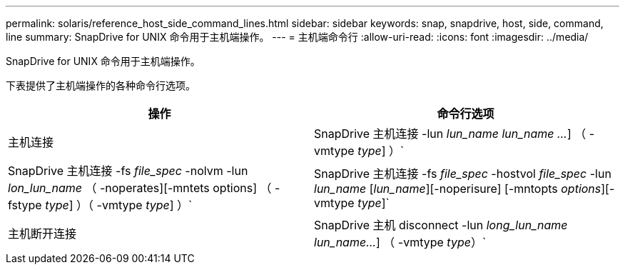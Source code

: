 ---
permalink: solaris/reference_host_side_command_lines.html 
sidebar: sidebar 
keywords: snap, snapdrive, host, side, command, line 
summary: SnapDrive for UNIX 命令用于主机端操作。 
---
= 主机端命令行
:allow-uri-read: 
:icons: font
:imagesdir: ../media/


[role="lead"]
SnapDrive for UNIX 命令用于主机端操作。

下表提供了主机端操作的各种命令行选项。

|===
| 操作 | 命令行选项 


 a| 
主机连接
 a| 
SnapDrive 主机连接 -lun _lun_name_ _lun_name ..._] （ -vmtype _type_] ）`



 a| 
SnapDrive 主机连接 -fs _file_spec_ -nolvm -lun _lon_lun_name_ （ -noperates][-mntets options] （ -fstype _type_] ）（ -vmtype _type_] ）`



 a| 
SnapDrive 主机连接 -fs _file_spec_ -hostvol _file_spec_ -lun _lun_name_ [_lun_name_][-noperisure] [-mntopts _options_][-vmtype _type_]`



 a| 
主机断开连接
 a| 
SnapDrive 主机 disconnect -lun _long_lun_name_ _lun_name..._] （ -vmtype _type_）`



 a| 
SnapDrive 主机断开连接 ｛ -vg _ -dg _ -fs _ -lvol _ -hostvol ｝ _file_spec_[_file_spec_ ...] ｛ -vg _ -dg _ -fs _ -lvol _ -hostvol ｝ _file_spec_ [_file_spec_ ...]...] 【 -full】 【 -fstype _type_】 【 -vmtype _type_】`

|===